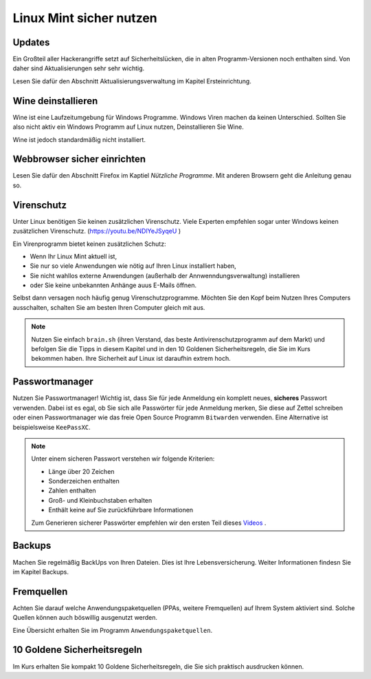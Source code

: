 Linux Mint sicher nutzen
========================

Updates
-------
Ein Großteil aller Hackerangriffe setzt auf Sicherheitslücken,
die in alten Programm-Versionen noch enthalten sind.
Von daher sind Aktualisierungen sehr sehr wichtig.

Lesen Sie dafür den Abschnitt Aktualisierungsverwaltung im Kapitel Ersteinrichtung.

Wine deinstallieren
-------------------
Wine ist eine Laufzeitumgebung für Windows Programme.
Windows Viren machen da keinen Unterschied.
Sollten Sie also nicht aktiv ein Windows Programm auf Linux nutzen,
Deinstallieren Sie Wine.

Wine ist jedoch standardmäßig nicht installiert.

Webbrowser sicher einrichten
----------------------------
Lesen Sie dafür den Abschnitt Firefox im Kaptiel *Nützliche Programme*.
Mit anderen Browsern geht die Anleitung genau so.

Virenschutz
-----------
Unter Linux benötigen Sie keinen zusätzlichen Virenschutz. 
Viele Experten empfehlen sogar unter Windows keinen zusätzlichen Virenschutz. (`https://youtu.be/NDlYeJSyqeU <https://youtu.be/NDlYeJSyqeU>`_ )

Ein Virenprogramm bietet keinen zusätzlichen Schutz:

- Wenn Ihr Linux Mint aktuell ist,
- Sie nur so viele Anwendungen wie nötig auf Ihren Linux installiert haben,
- Sie nicht wahllos externe Anwendungen (außerhalb der Annwenndungsverwaltung) installieren
- oder Sie keine unbekannten Anhänge auus E-Mails öffnen.

Selbst dann versagen noch häufig genug Virenschutzprogramme.
Möchten Sie den Kopf beim Nutzen Ihres Computers ausschalten, schalten Sie am besten Ihren Computer gleich mit aus.

.. note:: 
    Nutzen Sie einfach ``brain.sh`` (ihren Verstand, das beste Antivirenschutzprogramm auf dem Markt)
    und befolgen Sie die Tipps in diesem Kapitel und in den 10 Goldenen Sicherheitsregeln, die Sie im Kurs bekommen haben.
    Ihre Sicherheit auf Linux ist daraufhin extrem hoch.

Passwortmanager
---------------
Nutzen Sie Passwortmanager!
Wichtig ist, dass Sie für jede Anmeldung ein komplett neues, **sicheres** Passwort verwenden.
Dabei ist es egal, ob Sie sich alle Passwörter für jede Anmeldung merken, Sie diese auf Zettel schreiben
oder einen Passwortmanager wie das freie Open Source Programm ``Bitwarden`` verwenden. Eine Alternative ist beispielsweise ``KeePassXC``.

.. note:: 
    Unter einem sicheren Passwort verstehen wir folgende Kriterien:

    - Länge über 20 Zeichen
    - Sonderzeichen enthalten
    - Zahlen enthalten
    - Groß- und Kleinbuchstaben erhalten
    - Enthält keine auf Sie zurückführbare Informationen

    Zum Generieren sicherer Passwörter empfehlen wir den ersten Teil dieses `Videos <https://youtu.be/MNQxg7uyE3I?t=71>`_ .

Backups
-------
Machen Sie regelmäßig BackUps von Ihren Dateien.
Dies ist Ihre Lebensversicherung.
Weiter Informationen findesn Sie im Kapitel Backups.

Fremquellen
-----------
Achten Sie darauf welche Anwendungspaketquellen (PPAs, weitere Fremquellen) auf Ihrem System aktiviert sind.
Solche Quellen können auch böswillig ausgenutzt werden.

Eine Übersicht erhalten Sie im Programm ``Anwendungspaketquellen``.

10 Goldene Sicherheitsregeln
----------------------------
Im Kurs erhalten Sie kompakt 10 Goldene Sicherheitsregeln, die Sie sich praktisch ausdrucken können.